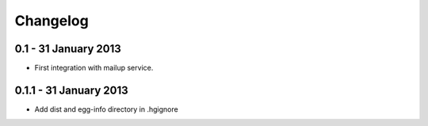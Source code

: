 =========
Changelog
=========

0.1 - 31 January 2013
~~~~~~~~~~~~~~~~~~~~~

* First integration with mailup service.

0.1.1 - 31 January 2013
~~~~~~~~~~~~~~~~~~~~~

* Add dist and egg-info directory in .hgignore